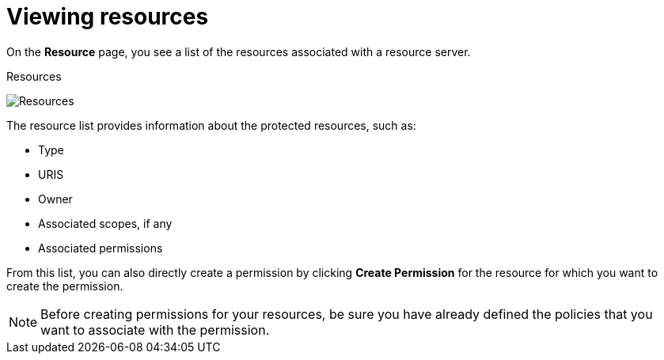 [[_resource_view]]
= Viewing resources

On the *Resource* page, you see a list of the resources associated with a resource server.

.Resources
image:{project_images}/resource/view.png[alt="Resources"]

The resource list provides information about the protected resources, such as:

* Type
* URIS
* Owner
* Associated scopes, if any
* Associated permissions

From this list, you can also directly create a permission by clicking *Create Permission* for the resource for which you want to create the permission.

[NOTE]
Before creating permissions for your resources, be sure you have already defined the policies that you want to associate with the permission.
